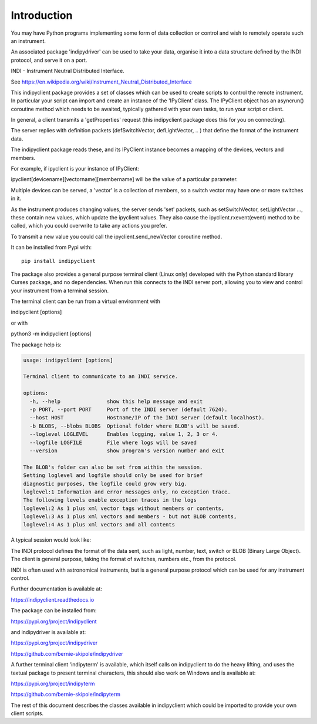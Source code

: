 Introduction
============

You may have Python programs implementing some form of data collection or control and wish to remotely operate such an instrument.

An associated package 'indipydriver' can be used to take your data, organise it into a data structure defined by the INDI protocol, and serve it on a port.

INDI - Instrument Neutral Distributed Interface.

See https://en.wikipedia.org/wiki/Instrument_Neutral_Distributed_Interface

This indipyclient package provides a set of classes which can be used to create scripts to control the remote instrument. In particular your script can import and create an instance of the 'IPyClient' class. The IPyClient object has an asyncrun() coroutine method which needs to be awaited, typically gathered with your own tasks, to run your script or client.

In general, a client transmits a 'getProperties' request (this indipyclient package does this for you on connecting).

The server replies with definition packets (defSwitchVector, defLightVector, .. ) that define the format of the instrument data.

The indipyclient package reads these, and its IPyClient instance becomes a mapping of the devices, vectors and members.

For example, if ipyclient is your instance of IPyClient:

ipyclient[devicename][vectorname][membername] will be the value of a particular parameter.

Multiple devices can be served, a 'vector' is a collection of members, so a switch vector may have one or more switches in it.

As the instrument produces changing values, the server sends 'set' packets, such as setSwitchVector, setLightVector ..., these contain new values, which update the ipyclient values. They also cause the ipyclient.rxevent(event) method to be called, which you could overwrite to take any actions you prefer.

To transmit a new value you could call the ipyclient.send_newVector coroutine method.

It can be installed from Pypi with::

    pip install indipyclient

The package also provides a general purpose terminal client (Linux only) developed with the Python standard library Curses package, and no dependencies. When run this connects to the INDI server port, allowing you to view and control your instrument from a terminal session.

The terminal client can be run from a virtual environment with

indipyclient [options]

or with

python3 -m indipyclient [options]

The package help is:

.. code-block:: text

    usage: indipyclient [options]

    Terminal client to communicate to an INDI service.

    options:
      -h, --help               show this help message and exit
      -p PORT, --port PORT     Port of the INDI server (default 7624).
      --host HOST              Hostname/IP of the INDI server (default localhost).
      -b BLOBS, --blobs BLOBS  Optional folder where BLOB's will be saved.
      --loglevel LOGLEVEL      Enables logging, value 1, 2, 3 or 4.
      --logfile LOGFILE        File where logs will be saved
      --version                show program's version number and exit

    The BLOB's folder can also be set from within the session.
    Setting loglevel and logfile should only be used for brief
    diagnostic purposes, the logfile could grow very big.
    loglevel:1 Information and error messages only, no exception trace.
    The following levels enable exception traces in the logs
    loglevel:2 As 1 plus xml vector tags without members or contents,
    loglevel:3 As 1 plus xml vectors and members - but not BLOB contents,
    loglevel:4 As 1 plus xml vectors and all contents


A typical session would look like:

.. image:: ./image.png

The INDI protocol defines the format of the data sent, such as light, number, text, switch or BLOB (Binary Large Object). The client is general purpose, taking the format of switches, numbers etc., from the protocol.

INDI is often used with astronomical instruments, but is a general purpose protocol which can be used for any instrument control.

Further documentation is available at:

https://indipyclient.readthedocs.io

The package can be installed from:

https://pypi.org/project/indipyclient

and indipydriver is available at:

https://pypi.org/project/indipydriver

https://github.com/bernie-skipole/indipydriver

A further terminal client 'indipyterm' is available, which itself calls on indipyclient to do the heavy lifting, and uses the textual package to present terminal characters, this should also work on Windows and is available at:

https://pypi.org/project/indipyterm

https://github.com/bernie-skipole/indipyterm

The rest of this document describes the classes available in indipyclient which could be imported to provide your own client scripts.
